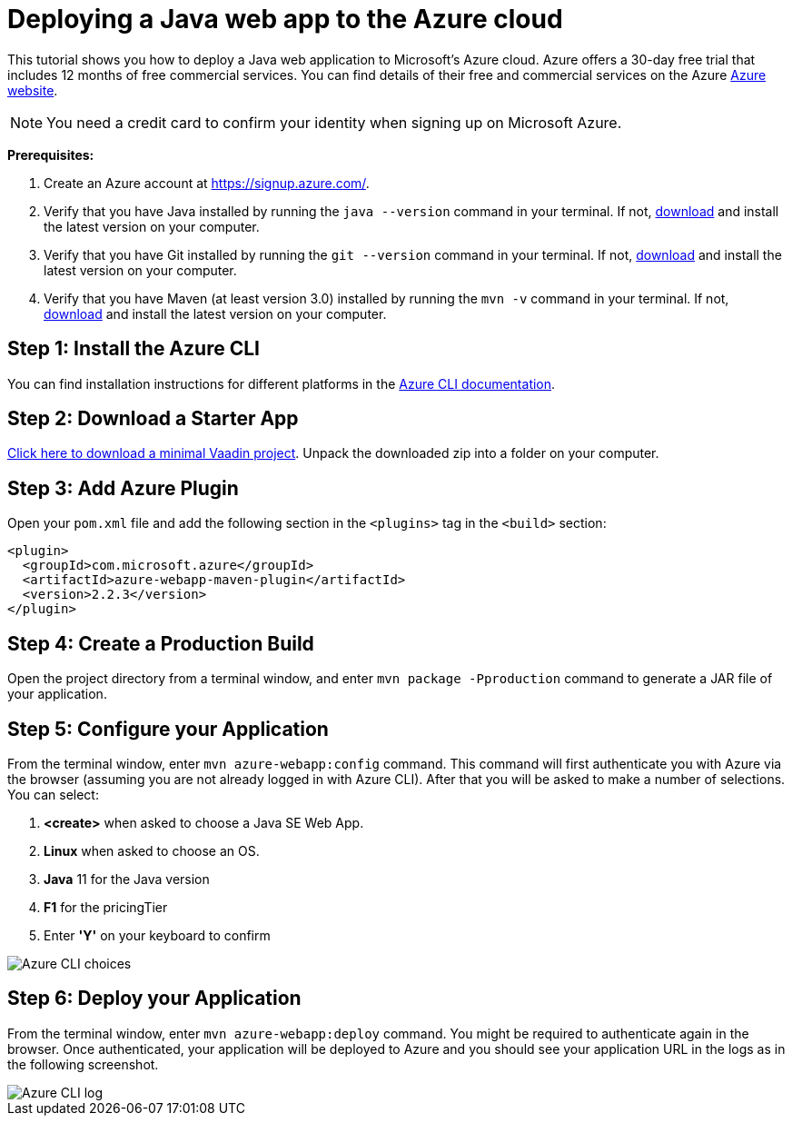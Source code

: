 = Deploying a Java web app to the Azure cloud

:title: Deploying a Java web app to the Azure cloud
:authors: mikaelsu
:type: text
:tags: Backend, Cloud, Deploy, Java
:description: A tutorial on how to deploy a Java web app to Microsoft's Azure cloud service.
:linkattrs:
:imagesdir: ./images
:og_image: cloud-deployment-featured-image-azure.png

This tutorial shows you how to deploy a Java web application to Microsoft's Azure cloud. Azure offers a 30-day free trial that includes 12 months of free commercial services. You can find details of their free and commercial services on the Azure link:https://azure.microsoft.com/[Azure website].

NOTE: You need a credit card to confirm your identity when signing up on Microsoft Azure. 

*Prerequisites:*

. Create an Azure account at https://signup.azure.com/.
. Verify that you have Java installed by running the `java --version` command in your terminal. If not, link:https://aws.amazon.com/corretto/[download] and install the latest version on your computer.
. Verify that you have Git installed by running the `git --version` command in your terminal. If not, link:https://git-scm.com/book/en/v2/Getting-Started-Installing-Git[download] and install the latest version on your computer.
. Verify that you have Maven (at least version 3.0) installed by running the `mvn -v` command in your terminal. If not, link:https://maven.apache.org/[download] and install the latest version on your computer.

== Step 1: Install the Azure CLI

You can find installation instructions for different platforms in the link:https://docs.microsoft.com/en-us/cli/azure/?view=azure-cli-latest[Azure CLI documentation].

== Step 2: Download a Starter App

link:https://start.vaadin.com/dl[Click here to download a minimal Vaadin project]. Unpack the downloaded zip into a folder on your computer.

== Step 3: Add Azure Plugin

Open your `pom.xml` file and add the following section in the `<plugins>` tag in the `<build>` section:

[source,xml]
----
<plugin>
  <groupId>com.microsoft.azure</groupId>
  <artifactId>azure-webapp-maven-plugin</artifactId>
  <version>2.2.3</version>
</plugin>
----

== Step 4: Create a Production Build

Open the project directory from a terminal window, and enter `mvn package -Pproduction` command to generate a JAR file of your application.

== Step 5: Configure your Application

From the terminal window, enter `mvn azure-webapp:config` command. This command will first authenticate you with Azure via the browser (assuming you are not already logged in with Azure CLI). After that you will be asked to make a number of selections. You can select:

. *<create>* when asked to choose a Java SE Web App.
. *Linux* when asked to choose an OS.
. *Java* 11 for the Java version
. *F1* for the pricingTier
. Enter *'Y'* on your keyboard to confirm

image::azure-choices.png[Azure CLI choices]


== Step 6: Deploy your Application

From the terminal window, enter `mvn azure-webapp:deploy` command. You might be required to authenticate again in the browser. Once authenticated, your application will be deployed to Azure and you should see your application URL in the logs as in the following screenshot.

image::azure-deploy-success.png[Azure CLI log]
